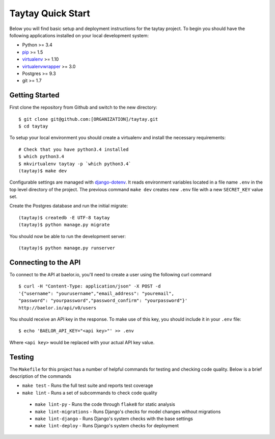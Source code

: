 Taytay Quick Start
====================================

Below you will find basic setup and deployment instructions for the taytay
project. To begin you should have the following applications installed on your
local development system:

- Python >= 3.4
- `pip <http://www.pip-installer.org/>`_ >= 1.5
- `virtualenv <http://www.virtualenv.org/>`_ >= 1.10
- `virtualenvwrapper <http://pypi.python.org/pypi/virtualenvwrapper>`_ >= 3.0
- Postgres >= 9.3
- git >= 1.7


Getting Started
---------------

First clone the repository from Github and switch to the new directory::

    $ git clone git@github.com:[ORGANIZATION]/taytay.git
    $ cd taytay

To setup your local environment you should create a virtualenv and install the
necessary requirements::

    # Check that you have python3.4 installed
    $ which python3.4
    $ mkvirtualenv taytay -p `which python3.4`
    (taytay)$ make dev

Configurable settings are managed with `django-dotenv <https://github.com/jpadilla/django-dotenv>`_.
It reads environment variables located in a file name ``.env`` in the top level directory of the project.
The previous command ``make dev`` creates new ``.env`` file with a new ``SECRET_KEY`` value set.

Create the Postgres database and run the initial migrate::

    (taytay)$ createdb -E UTF-8 taytay
    (taytay)$ python manage.py migrate

You should now be able to run the development server::

    (taytay)$ python manage.py runserver

Connecting to the API
---------------------

To connect to the API at baelor.io, you'll need to create a user using the
following curl command ::

    $ curl -H "Content-Type: application/json" -X POST -d
    '{"username": "yourusername","email_address": "youremail",
    "password": "yourpassword","password_confirm": "yourpassword"}'
    http://baelor.io/api/v0/users

You should receive an API key in the response. To make use of this key, you should
include it in your ``.env`` file::

    $ echo 'BAELOR_API_KEY="<api key>"' >> .env

Where ``<api key>`` would be replaced with your actual API key value.


Testing
-------

The ``Makefile`` for this project has a number of helpful commands for testing
and checking code quality. Below is a brief description of the commands

- ``make test`` - Runs the full test suite and reports test coverage
- ``make lint`` - Runs a set of subcommands to check code quality

 - ``make lint-py`` - Runs the code through ``flake8`` for static analysis
 - ``make lint-migrations`` - Runs Django's checks for model changes without migrations
 - ``make lint-django`` - Runs Django's system checks with the base settings
 - ``make lint-deploy`` - Runs Django's system checks for deployment
